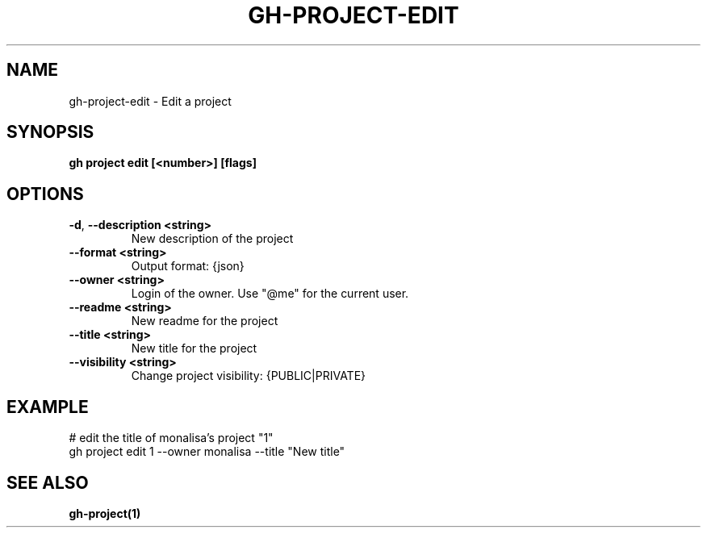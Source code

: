 .nh
.TH "GH-PROJECT-EDIT" "1" "Dec 2023" "GitHub CLI 2.40.1" "GitHub CLI manual"

.SH NAME
.PP
gh-project-edit - Edit a project


.SH SYNOPSIS
.PP
\fBgh project edit [<number>] [flags]\fR


.SH OPTIONS
.TP
\fB-d\fR, \fB--description\fR \fB<string>\fR
New description of the project

.TP
\fB--format\fR \fB<string>\fR
Output format: {json}

.TP
\fB--owner\fR \fB<string>\fR
Login of the owner. Use "@me" for the current user.

.TP
\fB--readme\fR \fB<string>\fR
New readme for the project

.TP
\fB--title\fR \fB<string>\fR
New title for the project

.TP
\fB--visibility\fR \fB<string>\fR
Change project visibility: {PUBLIC|PRIVATE}


.SH EXAMPLE
.EX
# edit the title of monalisa's project "1"
gh project edit 1 --owner monalisa --title "New title"


.EE


.SH SEE ALSO
.PP
\fBgh-project(1)\fR
